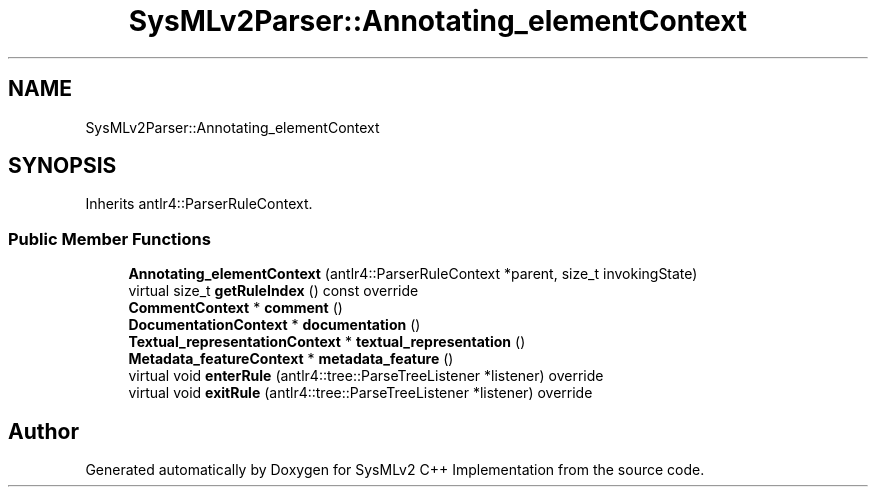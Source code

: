 .TH "SysMLv2Parser::Annotating_elementContext" 3 "Version 1.0 Beta 2" "SysMLv2 C++ Implementation" \" -*- nroff -*-
.ad l
.nh
.SH NAME
SysMLv2Parser::Annotating_elementContext
.SH SYNOPSIS
.br
.PP
.PP
Inherits antlr4::ParserRuleContext\&.
.SS "Public Member Functions"

.in +1c
.ti -1c
.RI "\fBAnnotating_elementContext\fP (antlr4::ParserRuleContext *parent, size_t invokingState)"
.br
.ti -1c
.RI "virtual size_t \fBgetRuleIndex\fP () const override"
.br
.ti -1c
.RI "\fBCommentContext\fP * \fBcomment\fP ()"
.br
.ti -1c
.RI "\fBDocumentationContext\fP * \fBdocumentation\fP ()"
.br
.ti -1c
.RI "\fBTextual_representationContext\fP * \fBtextual_representation\fP ()"
.br
.ti -1c
.RI "\fBMetadata_featureContext\fP * \fBmetadata_feature\fP ()"
.br
.ti -1c
.RI "virtual void \fBenterRule\fP (antlr4::tree::ParseTreeListener *listener) override"
.br
.ti -1c
.RI "virtual void \fBexitRule\fP (antlr4::tree::ParseTreeListener *listener) override"
.br
.in -1c

.SH "Author"
.PP 
Generated automatically by Doxygen for SysMLv2 C++ Implementation from the source code\&.

